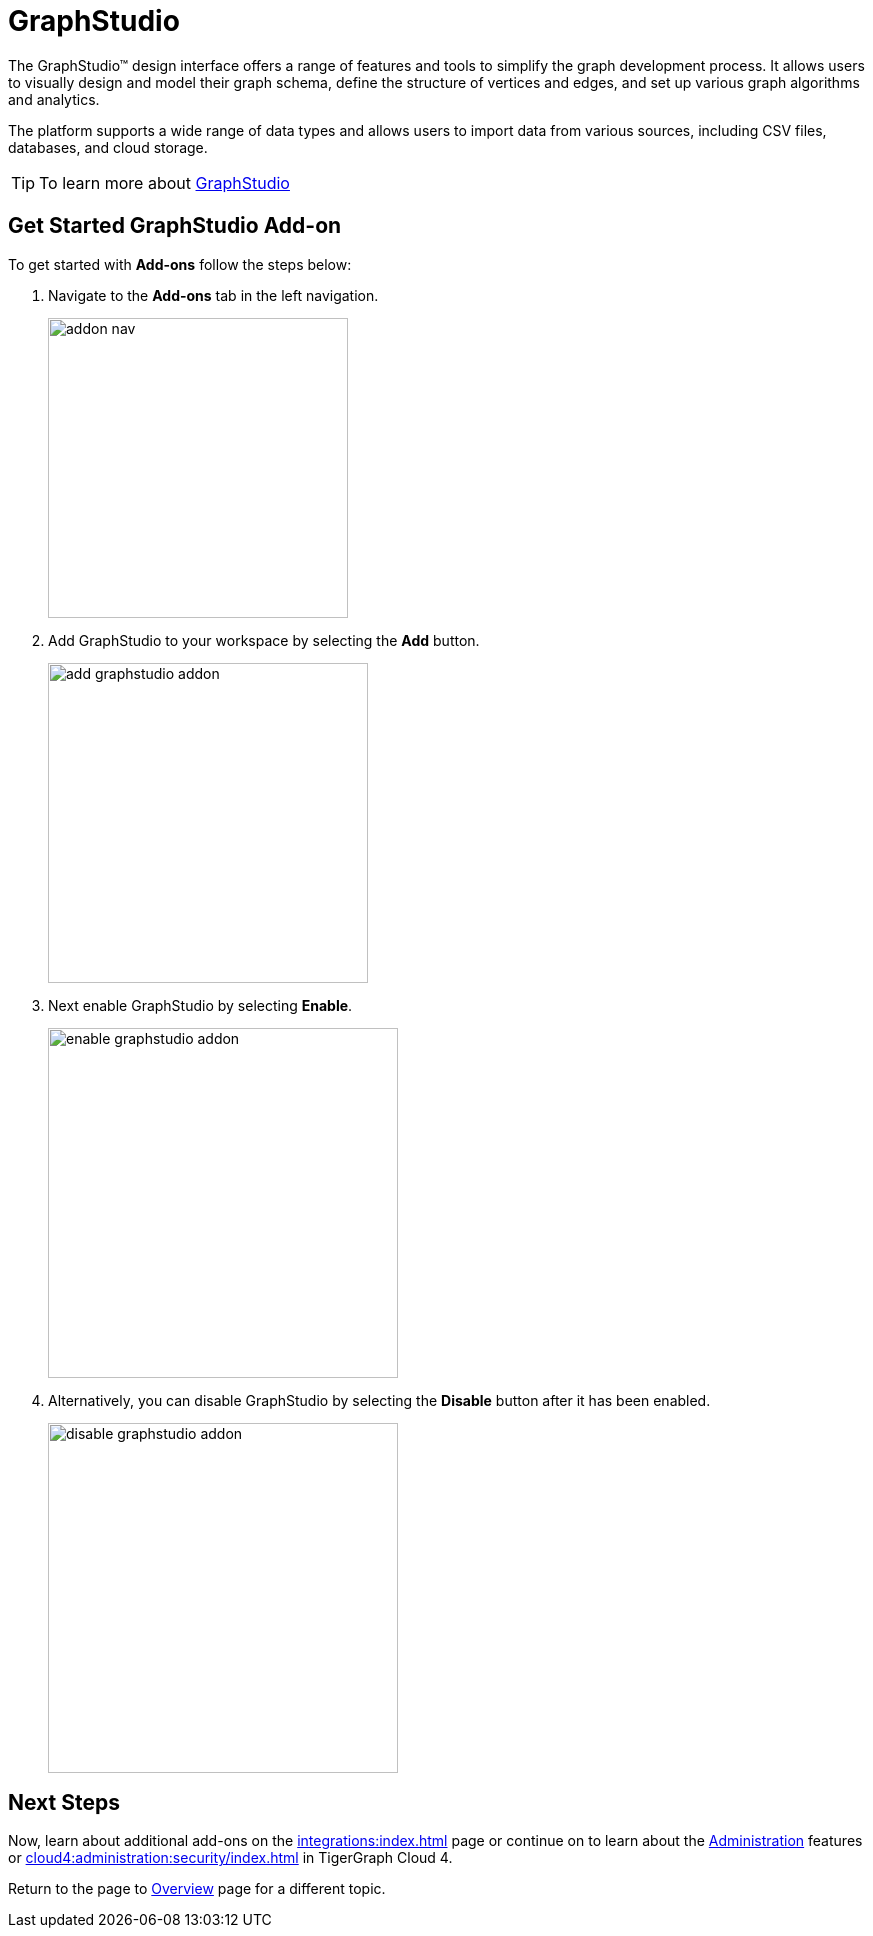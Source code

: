 = GraphStudio
:experimental:

The GraphStudio™ design interface offers a range of features and tools to simplify the graph development process.
It allows users to visually design and model their graph schema, define the structure of vertices and edges, and set up various graph algorithms and analytics.

The platform supports a wide range of data types and allows users to import data from various sources, including CSV files, databases, and cloud storage.

[TIP]
====
To learn more about xref:gui:graphstudio:overview.adoc[GraphStudio]
====

== Get Started GraphStudio Add-on

.To get started with btn:[Add-ons] follow the steps below:
. Navigate to the btn:[Add-ons] tab in the left navigation.
+
image::addon-nav.png[width=300]

. Add GraphStudio to your workspace by selecting the btn:[Add] button.
+
image::add-graphstudio-addon.png[width=320]

. Next enable GraphStudio by selecting btn:[Enable].
+
image::enable-graphstudio-addon.png[width=350]

. Alternatively, you can disable GraphStudio by selecting the btn:[Disable] button after it has been enabled.
+
image::disable-graphstudio-addon.png[width=350]

== Next Steps

Now, learn about additional add-ons on the xref:integrations:index.adoc[] page or continue on to learn about the xref:administration:index.adoc[Administration] features or xref:cloud4:administration:security/index.adoc[] in TigerGraph Cloud 4.

Return to the  page to xref:cloud4:overview:index.adoc[Overview] page for a different topic.

